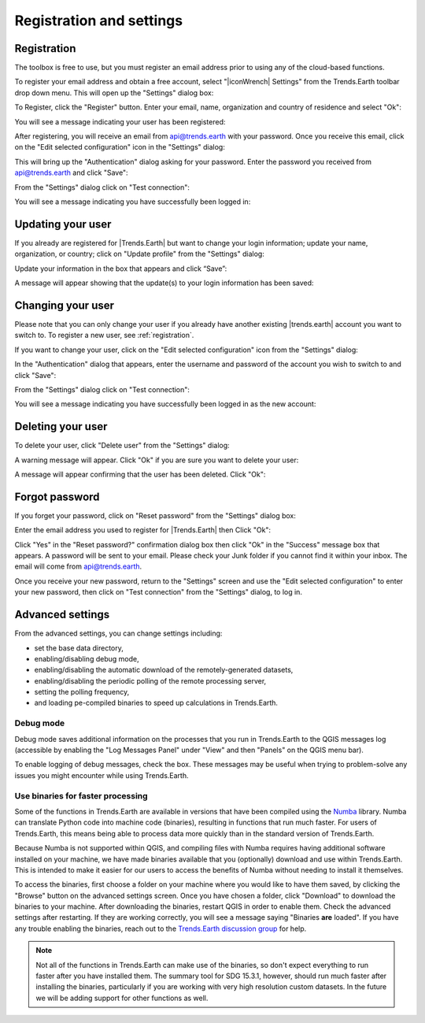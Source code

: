 Registration and settings
=========================

.. image:: /static/documentation/settings/trends_earth_toolbar_highlight_settings.png
   :align: center

.. _registration:

Registration
------------

The toolbox is free to use, but you must register an email address prior to 
using any of the cloud-based functions.

To register your email address and obtain a free account, select "|iconWrench| Settings" from the Trends.Earth toolbar drop down menu. This will open up the "Settings" dialog box:

.. image:: /static/documentation/settings/settings_dialog_highlight_register.png
   :align: center

To Register, click the "Register" button. Enter your email, name, 
organization and country of residence and select "Ok":

.. image:: /static/documentation/settings/register_new_user_dialog.png
   :align: center

You will see a message indicating your user has been registered:

.. image:: /static/documentation/settings/registration_success.png
   :align: center

After registering, you will receive an email from api@trends.earth with your password. Once you receive this email, click on the "Edit selected configuration" icon in the "Settings" dialog: 

.. image:: /static/documentation/settings/settings_dialog_highlight_edit_selected_configuration.png
   :align: center

This will bring up the "Authentication" dialog asking for your password. Enter the password you received from api@trends.earth and click "Save":

.. image:: /static/documentation/settings/authenication_dialog.png
   :align: center

From the "Settings" dialog  click on "Test connection": 

.. image:: /static/documentation/settings/settings_dialog_highlight_test_connection.png
   :align: center

You will see a message indicating you have successfully been logged in:

.. image:: /static/documentation/settings/login_success.png
   :align: center

Updating your user
------------------

If you already are registered for |Trends.Earth| but want to change your login information; update your name, organization, or country; click on "Update profile" from the "Settings" dialog: 

.. image:: /static/documentation/settings/settings_dialog_highlight_update_profile.png
   :align: center

Update your information in the box that appears and click “Save”:

.. image:: /static/documentation/settings/update_user_information_dialog.png
   :align: center

A message will appear showing that the update(s) to your login information has been saved:

.. image:: /static/documentation/settings/updated_user_information.png
   :align: center

Changing your user
------------------
Please note that you can only change your user if you already have another existing |trends.earth| account you want to switch to.
To register a new user, see :ref:`registration`.

If you want to change your user, click on the "Edit selected configuration" icon from the "Settings" dialog: 

.. image:: /static/documentation/settings/settings_dialog_highlight_edit_selected_configuration.png
   :align: center

In the "Authentication" dialog that appears, enter the username and password of the account you wish to switch to and click "Save":

.. image:: /static/documentation/settings/authentication_change_user.png
   :align: center

From the "Settings" dialog  click on "Test connection": 

.. image:: /static/documentation/settings/settings_dialog_highlight_test_connection.png
   :align: center

You will see a message indicating you have successfully been logged in as the new account:

.. image:: /static/documentation/settings/login_success_change_user.png
   :align: center

Deleting your user
------------------
To delete your user, click "Delete user" from the "Settings" dialog:

.. image:: /static/documentation/settings/settings_dialog_highlight_delete_user.png
   :align: center

A warning message will appear. Click "Ok" if you are sure you want to delete your user:

.. image:: /static/documentation/settings/delete_user.png
   :align: center

A message will appear confirming that the user has been deleted. Click "Ok":

.. image:: /static/documentation/settings/delete_user_success.png
   :align: center


Forgot password
---------------

If you forget your password, click on "Reset password" from the "Settings" dialog 
box: 

.. image:: /static/documentation/settings/settings_dialog_highlight_reset_password.png
   :align: center

Enter the email address you used to register for |Trends.Earth| then Click "Ok":

.. image:: /static/documentation/settings/forgot_password.png
   :align: center 

Click "Yes" in the "Reset password?" confirmation dialog box then click "Ok" in the "Success" message box that appears. 
A password will be sent to your email. Please check your Junk folder if you cannot find it within your inbox. The email will come from api@trends.earth.

Once you receive your new password, return to the "Settings" screen and use the "Edit selected configuration" to enter your new password, then click on "Test connection" from the "Settings" dialog, to log in. 

Advanced settings
-----------------

.. image:: /static/documentation/settings/settings_dialog_advanced.png
   :align: center
   

From the advanced settings, you can change settings including:

- set the base data directory,
- enabling/disabling debug mode,
- enabling/disabling the automatic download of the remotely-generated datasets,
- enabling/disabling the periodic polling of the remote processing server,
- setting the polling frequency,
- and loading pe-compiled binaries to speed up calculations in Trends.Earth.


Debug mode
__________

Debug mode saves additional information on the processes that you run in 
Trends.Earth to the QGIS messages log (accessible by enabling the "Log Messages 
Panel" under "View" and then "Panels" on the QGIS menu bar).

To enable logging of debug messages, check the box. These messages may be 
useful when trying to problem-solve any issues you might encounter while using 
Trends.Earth.

Use binaries for faster processing
__________________________________

Some of the functions in Trends.Earth are available in versions that have been 
compiled using the `Numba`_ library. Numba can translate Python code into 
machine code (binaries), resulting in functions that run much faster. For users 
of Trends.Earth, this means being able to process data more quickly than in the 
standard version of Trends.Earth.

Because Numba is not supported within QGIS, and compiling files with Numba 
requires having additional software installed on your machine, we have made 
binaries available that you (optionally) download and use within Trends.Earth. 
This is intended to make it easier for our users to access the benefits of 
Numba without needing to install it themselves.

To access the binaries, first choose a folder on your machine where you would 
like to have them saved, by clicking the "Browse" button on the advanced 
settings screen. Once you have chosen a folder, click "Download" to download 
the binaries to your machine. After downloading the binaries, restart QGIS in 
order to enable them. Check the advanced settings after restarting. If 
they are working correctly, you will see a message saying "Binaries **are** 
loaded". If you have any trouble enabling the binaries, reach out to the 
`Trends.Earth discussion group 
<https://groups.google.com/forum/#!forum/trends_earth_users/join>`_ for help.

.. note:: Not all of the functions in Trends.Earth can make use of the 
   binaries, so don't expect everything to run faster after you have installed 
   them. The summary tool for SDG 15.3.1, however, should run much faster after 
   installing the binaries, particularly if you are working with very high 
   resolution custom datasets. In the future we will be adding support for 
   other functions as well.

.. _Numba: http://numba.pydata.org/
